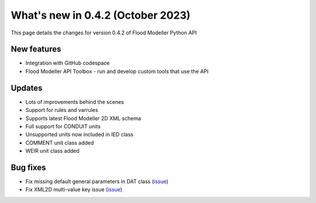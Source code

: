 **************************************
What's new in 0.4.2 (October 2023)
**************************************

This page details the changes for version 0.4.2 of Flood Modeller Python API

New features
--------------
- Integration with GitHub codespace
- Flood Modeller API Toolbox - run and develop custom tools that use the API

Updates
--------------
- Lots of improvements behind the scenes
- Support for rules and varrules
- Supports latest Flood Modeller 2D XML schema
- Full support for CONDUIT units
- Unsupported units now included in IED class
- COMMENT unit class added
- WEIR unit class added

Bug fixes
--------------
- Fix missing default general parameters in DAT class (`issue <https://github.com/People-Places-Solutions/floodmodeller-api/issues/61>`_)
- Fix XML2D multi-value key issue (`issue <https://github.com/People-Places-Solutions/floodmodeller-api/issues/52>`_)


